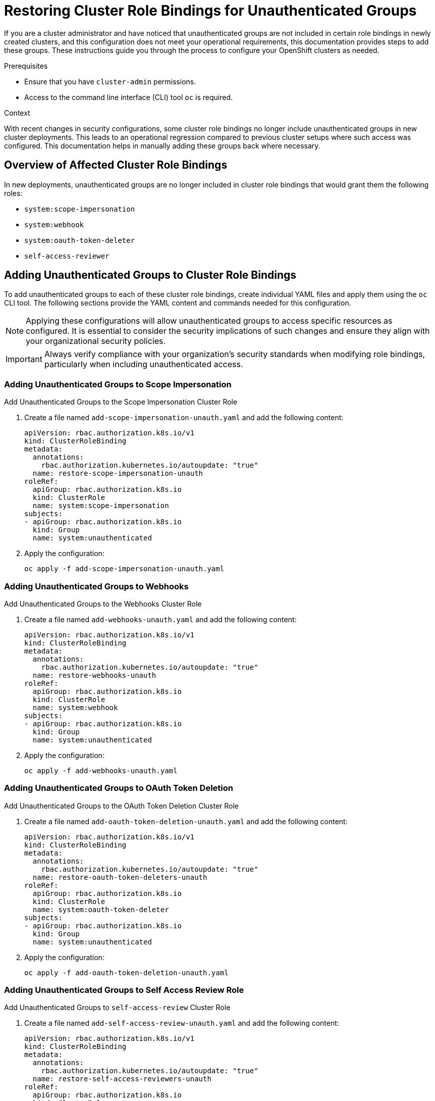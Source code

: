 // Module included in the following assemblies:
//
// * authentication/???.adoc
// * post_installation_configuration/???.adoc

:_mod-docs-content-type: PROCEDURE
[id="restoring-bindings-unauthenticated-groups_{context}"]
= Restoring Cluster Role Bindings for Unauthenticated Groups

If you are a cluster administrator and have noticed that unauthenticated groups are not included in certain role bindings in newly created clusters, and this configuration does not meet your operational requirements, this documentation provides steps to add these groups. These instructions guide you through the process to configure your OpenShift clusters as needed.

.Prerequisites
* Ensure that you have `cluster-admin` permissions.
* Access to the command line interface (CLI) tool `oc` is required.

.Context
With recent changes in security configurations, some cluster role bindings no longer include unauthenticated groups in new cluster deployments. This leads to an operational regression compared to previous cluster setups where such access was configured. This documentation helps in manually adding these groups back where necessary.

[id="overview-of-affected-cluster-role-bindings_{context}"]
== Overview of Affected Cluster Role Bindings

In new deployments, unauthenticated groups are no longer included in cluster role bindings that would grant them the following roles:

* `system:scope-impersonation`
* `system:webhook`
* `system:oauth-token-deleter`
* `self-access-reviewer`

[id="adding-unauthenticated-groups-to-cluster-role-bindings_{context}"]
== Adding Unauthenticated Groups to Cluster Role Bindings

To add unauthenticated groups to each of these cluster role bindings, create individual YAML files and apply them using the `oc` CLI tool. The following sections provide the YAML content and commands needed for this configuration.

[NOTE]
====
Applying these configurations will allow unauthenticated groups to access specific resources as configured. It is essential to consider the security implications of such changes and ensure they align with your organizational security policies.
====

[IMPORTANT]
====
Always verify compliance with your organization's security standards when modifying role bindings, particularly when including unauthenticated access.
====


[id="add-scope-impersonation_{context}"]
=== Adding Unauthenticated Groups to Scope Impersonation

.Add Unauthenticated Groups to the Scope Impersonation Cluster Role
. Create a file named `add-scope-impersonation-unauth.yaml` and add the following content:
+
[source,yaml]
----
apiVersion: rbac.authorization.k8s.io/v1
kind: ClusterRoleBinding
metadata:
  annotations:
    rbac.authorization.kubernetes.io/autoupdate: "true"
  name: restore-scope-impersonation-unauth
roleRef:
  apiGroup: rbac.authorization.k8s.io
  kind: ClusterRole
  name: system:scope-impersonation
subjects:
- apiGroup: rbac.authorization.k8s.io
  kind: Group
  name: system:unauthenticated
----
. Apply the configuration:
+
[source,bash]
----
oc apply -f add-scope-impersonation-unauth.yaml
----

[id="add-webhooks_{context}"]
=== Adding Unauthenticated Groups to Webhooks

.Add Unauthenticated Groups to the Webhooks Cluster Role
. Create a file named `add-webhooks-unauth.yaml` and add the following content:
+
[source,yaml]
----
apiVersion: rbac.authorization.k8s.io/v1
kind: ClusterRoleBinding
metadata:
  annotations:
    rbac.authorization.kubernetes.io/autoupdate: "true"
  name: restore-webhooks-unauth
roleRef:
  apiGroup: rbac.authorization.k8s.io
  kind: ClusterRole
  name: system:webhook
subjects:
- apiGroup: rbac.authorization.k8s.io
  kind: Group
  name: system:unauthenticated
----
. Apply the configuration:
+
[source,bash]
----
oc apply -f add-webhooks-unauth.yaml
----

[id="add-oauth-token-deletion_{context}"]
=== Adding Unauthenticated Groups to OAuth Token Deletion

.Add Unauthenticated Groups to the OAuth Token Deletion Cluster Role
. Create a file named `add-oauth-token-deletion-unauth.yaml` and add the following content:
+
[source,yaml]
----
apiVersion: rbac.authorization.k8s.io/v1
kind: ClusterRoleBinding
metadata:
  annotations:
    rbac.authorization.kubernetes.io/autoupdate: "true"
  name: restore-oauth-token-deleters-unauth
roleRef:
  apiGroup: rbac.authorization.k8s.io
  kind: ClusterRole
  name: system:oauth-token-deleter
subjects:
- apiGroup: rbac.authorization.k8s.io
  kind: Group
  name: system:unauthenticated
----
. Apply the configuration:
+
[source,bash]
----
oc apply -f add-oauth-token-deletion-unauth.yaml
----

[id="add-self-access-review_{context}"]
=== Adding Unauthenticated Groups to Self Access Review Role

.Add Unauthenticated Groups to `self-access-review` Cluster Role
. Create a file named `add-self-access-review-unauth.yaml` and add the following content:
+
[source,yaml]
----
apiVersion: rbac.authorization.k8s.io/v1
kind: ClusterRoleBinding
metadata:
  annotations:
    rbac.authorization.kubernetes.io/autoupdate: "true"
  name: restore-self-access-reviewers-unauth
roleRef:
  apiGroup: rbac.authorization.k8s.io
  kind: ClusterRole
  name: self-access-reviewer
subjects:
- apiGroup: rbac.authorization.k8s.io
  kind: Group
  name: system:unauthenticated
----
. Apply the configuration:
+
[source,bash]
----
oc apply -f add-self-access-review-unauth.yaml
----
